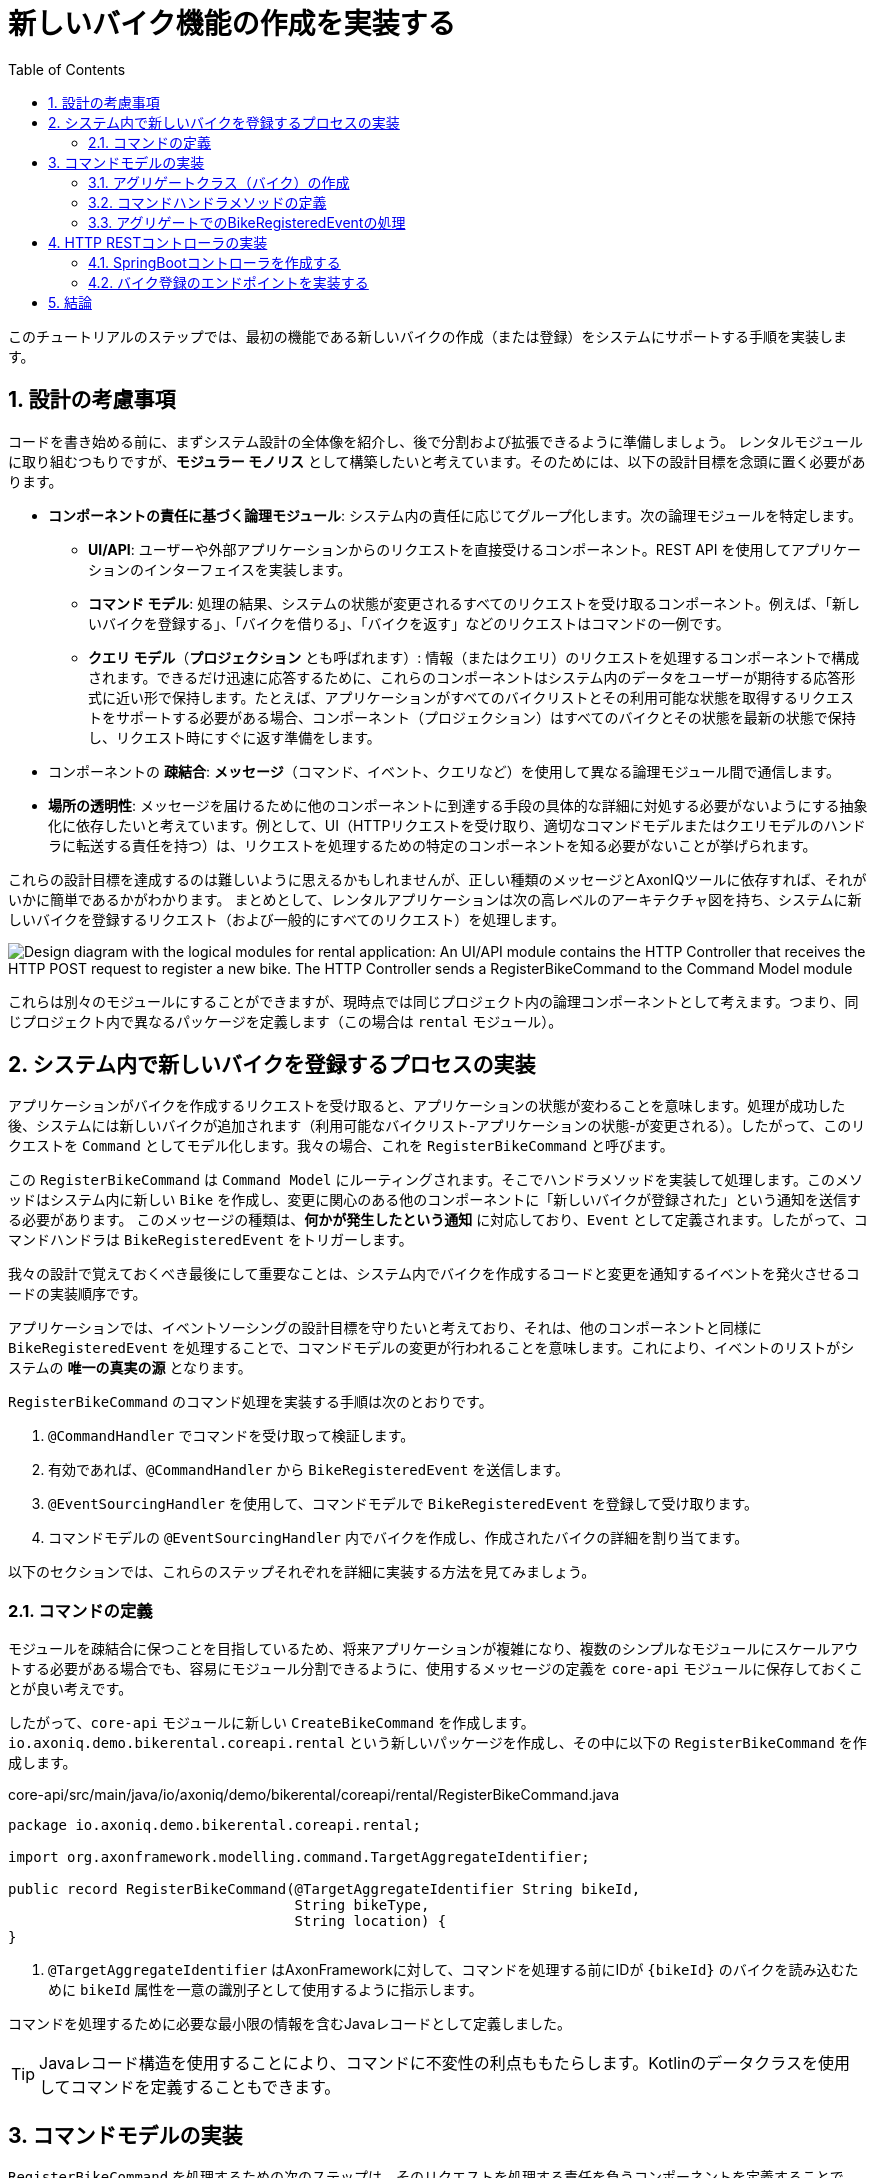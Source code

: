 :toc: left
:toclevels: 5
:sectnums:
:stem:
:source-highlighter: coderay

= 新しいバイク機能の作成を実装する

このチュートリアルのステップでは、最初の機能である新しいバイクの作成（または登録）をシステムにサポートする手順を実装します。

== 設計の考慮事項

コードを書き始める前に、まずシステム設計の全体像を紹介し、後で分割および拡張できるように準備しましょう。
レンタルモジュールに取り組むつもりですが、*モジュラー モノリス* として構築したいと考えています。そのためには、以下の設計目標を念頭に置く必要があります。

* *コンポーネントの責任に基づく論理モジュール*: システム内の責任に応じてグループ化します。次の論理モジュールを特定します。

** *UI/API*: ユーザーや外部アプリケーションからのリクエストを直接受けるコンポーネント。REST API を使用してアプリケーションのインターフェイスを実装します。
** *コマンド モデル*: 処理の結果、システムの状態が変更されるすべてのリクエストを受け取るコンポーネント。例えば、「新しいバイクを登録する」、「バイクを借りる」、「バイクを返す」などのリクエストはコマンドの一例です。
** *クエリ モデル*（*プロジェクション* とも呼ばれます）: 情報（またはクエリ）のリクエストを処理するコンポーネントで構成されます。できるだけ迅速に応答するために、これらのコンポーネントはシステム内のデータをユーザーが期待する応答形式に近い形で保持します。たとえば、アプリケーションがすべてのバイクリストとその利用可能な状態を取得するリクエストをサポートする必要がある場合、コンポーネント（プロジェクション）はすべてのバイクとその状態を最新の状態で保持し、リクエスト時にすぐに返す準備をします。

* コンポーネントの *疎結合*: *メッセージ*（コマンド、イベント、クエリなど）を使用して異なる論理モジュール間で通信します。
* *場所の透明性*: メッセージを届けるために他のコンポーネントに到達する手段の具体的な詳細に対処する必要がないようにする抽象化に依存したいと考えています。例として、UI（HTTPリクエストを受け取り、適切なコマンドモデルまたはクエリモデルのハンドラに転送する責任を持つ）は、リクエストを処理するための特定のコンポーネントを知る必要がないことが挙げられます。

これらの設計目標を達成するのは難しいように思えるかもしれませんが、正しい種類のメッセージとAxonIQツールに依存すれば、それがいかに簡単であるかがわかります。
まとめとして、レンタルアプリケーションは次の高レベルのアーキテクチャ図を持ち、システムに新しいバイクを登録するリクエスト（および一般的にすべてのリクエスト）を処理します。

image::images/logic-diagram.png[Design diagram with the logical modules for rental application: An UI/API module contains the HTTP Controller that receives the HTTP POST request to register a new bike. The HTTP Controller sends a RegisterBikeCommand to the Command Model module, including a CommandHandler to maintain the Bike aggregates. After processing a RegisterBikeCommand, the CommandHandler sends a BikeRegisteredEvent to the Query Model module, which keeps a Projection with the data stored on a DB. The Projection on the QueryModel also receives and handles a GetBikesQuery that can be sent from another Controller in the UI/API module.]

これらは別々のモジュールにすることができますが、現時点では同じプロジェクト内の論理コンポーネントとして考えます。つまり、同じプロジェクト内で異なるパッケージを定義します（この場合は `rental` モジュール）。

== システム内で新しいバイクを登録するプロセスの実装

:needs-improvement: メッセージの種類とコマンドメッセージが何であるかの参照を追加します。

アプリケーションがバイクを作成するリクエストを受け取ると、アプリケーションの状態が変わることを意味します。処理が成功した後、システムには新しいバイクが追加されます（利用可能なバイクリスト-アプリケーションの状態-が変更される）。したがって、このリクエストを `Command` としてモデル化します。我々の場合、これを `RegisterBikeCommand` と呼びます。

この `RegisterBikeCommand` は `Command Model` にルーティングされます。そこでハンドラメソッドを実装して処理します。このメソッドはシステム内に新しい `Bike` を作成し、変更に関心のある他のコンポーネントに「新しいバイクが登録された」という通知を送信する必要があります。
このメッセージの種類は、*何かが発生したという通知* に対応しており、`Event` として定義されます。したがって、コマンドハンドラは `BikeRegisteredEvent` をトリガーします。

我々の設計で覚えておくべき最後にして重要なことは、システム内でバイクを作成するコードと変更を通知するイベントを発火させるコードの実装順序です。

anchor:design-command-handler[]アプリケーションでは、イベントソーシングの設計目標を守りたいと考えており、それは、他のコンポーネントと同様に `BikeRegisteredEvent` を処理することで、コマンドモデルの変更が行われることを意味します。これにより、イベントのリストがシステムの *唯一の真実の源* となります。

:needs-improvement: イベントソーシングが何を意味し、その利点に関するより詳細なレビューへの参照を追加します。

`RegisterBikeCommand` のコマンド処理を実装する手順は次のとおりです。

1. `@CommandHandler` でコマンドを受け取って検証します。
2. 有効であれば、`@CommandHandler` から `BikeRegisteredEvent` を送信します。
3. `@EventSourcingHandler` を使用して、コマンドモデルで `BikeRegisteredEvent` を登録して受け取ります。
4. コマンドモデルの `@EventSourcingHandler` 内でバイクを作成し、作成されたバイクの詳細を割り当てます。

以下のセクションでは、これらのステップそれぞれを詳細に実装する方法を見てみましょう。

=== コマンドの定義

モジュールを疎結合に保つことを目指しているため、将来アプリケーションが複雑になり、複数のシンプルなモジュールにスケールアウトする必要がある場合でも、容易にモジュール分割できるように、使用するメッセージの定義を `core-api` モジュールに保存しておくことが良い考えです。

したがって、`core-api` モジュールに新しい `CreateBikeCommand` を作成します。 `io.axoniq.demo.bikerental.coreapi.rental` という新しいパッケージを作成し、その中に以下の `RegisterBikeCommand` を作成します。

[source,java]
.core-api/src/main/java/io/axoniq/demo/bikerental/coreapi/rental/RegisterBikeCommand.java
----
package io.axoniq.demo.bikerental.coreapi.rental;

import org.axonframework.modelling.command.TargetAggregateIdentifier;

public record RegisterBikeCommand(@TargetAggregateIdentifier String bikeId,
                                  String bikeType,
                                  String location) {
}
----

<1> `@TargetAggregateIdentifier` はAxonFrameworkに対して、コマンドを処理する前にIDが `{bikeId}` のバイクを読み込むために `bikeId` 属性を一意の識別子として使用するように指示します。

コマンドを処理するために必要な最小限の情報を含むJavaレコードとして定義しました。

TIP: Javaレコード構造を使用することにより、コマンドに不変性の利点ももたらします。Kotlinのデータクラスを使用してコマンドを定義することもできます。

== コマンドモデルの実装

:needs-improvement: アグリゲートが何であるか、それがDDDとどう関連しているかの説明へのリンクを追加します。

`RegisterBikeCommand` を処理するための次のステップは、そのリクエストを処理する責任を負うコンポーネントを定義することです。例として、DDD設計モデルに従っており、このモデルではシステムの状態をモデル化するために *アグリゲート* の概念に依存しています。そして、Axon Framew 主は `Aggregate` を使用して、特定のメッセージを受け取るときにフレームワークが呼び出すメソッドを（注釈を介して）指定します。

=== アグリゲートクラス（バイク）の作成

したがって、バイクを登録、貸し出し、戻すリクエストの処理に関連するアプリケーションの状態を表すアグリゲート（またはエンティティ）を作成することから始めます。

NOTE: 複雑なシステムでは、コマンドおよびクエリモデルを設計するために、システムがサポートする相互作用と機能の事前分析に基づくいくつかのテクニックがあります。 *イベント ストーミング* および *イベント モデリング* は、システムを分析し、さまざまなコマンド、イベント、クエリ、アグリゲートを抽出するための貴重なテクニックです。

:needs-improvement: これらのブログ記事がaxoniq.ioコーポレートサイトの新しい場所に移動したら、開発者ポータルからのブログ記事へのリンクを追加します。

`Bike` クラスを作成して、アグリゲートをモデル化することから始めましょう。

[source,java]
.rental/src/main/java/io/axoniq/demo/bikerental/rental/command/Bike.java
----
@Aggregate <.>
public class Bike {
    @AggregateIdentifier<.>
    private String bikeId;

    private boolean isAvailable;
    private String reservedBy;
    private boolean reservationConfirmed;

    public Bike() {<.>
    }
}

----
<.> クラスには `org.axonframework.spring.stereotype.Aggregate` 注釈を付けます。これにより、Axon Frameworkは、コマンドモデルコンポーネントが受け取るコマンドおよびイベントに基づいて、バイクのインスタンスのライフサイクルを処理します。
<.> バイクのインスタンスの一意の識別子を保持する属性を、`org.axonframework.modeling.command.AggregateIdentifier` 説明で設計します。
<.> Axon Frameworkがバイクの新しいインスタンスを作成し、そのフィールドを状態で入力する前に、コマンドまたはイベントを処理するメソッドを呼び出すため、デフォルトのJavaコンストラクタも必要です。

=== コマンドハンドラメソッドの定義

アプリケーションで `RegisterBikeCommand` を処理するには、コマンドを引数として受け取るメソッドを `Bike` クラスに定義する必要があります。コマンドを受け取った際にそのメソッドを呼び出すように指示するため、Axon Frameworkが提供する `@CommandHandler` 注釈を追加します。

この場合、`RegisterBikeCommand` はバイクの新しいインスタンスを作成するリクエストであるため、コンストラクタを使用してコマンドハンドラを定義する必要があります。

[source,java]
----
@Aggregate
public class Bike {
    @AggregateIdentifier
    private String bikeId;

    private boolean isAvailable;
    private String reservedBy;
    private boolean reservationConfirmed;

    public Bike() {
    }

    @CommandHandler<.>
    public Bike(RegisterBikeCommand command) {<.>
        var seconds = Instant.now().getEpochSecond();
        if (seconds % 5 ==0) {
            throw new IllegalStateException("Can't accept new bikes right now");
        }

        apply(new BikeRegisteredEvent(command.bikeId(), command.bikeType(), command.location()));<.>
    }
}

----
<.> `org.axonframework.commandhandling.CommandHandler` 注釈は、Axon Frameworkにこのメソッドをコマンドの受信時に呼び出すように指示します。
<.> 引数の型は、そのコマンドの種類をAxon Frameworkに示し、どのタイプのコマンドがこのメソッドの呼び出しにリンクされるべきかを示します。
<.> `AggregateLifecycle.apply()` 静的メソッドが呼び出され、システムの状態の変化を通知するイベントを送信されます。この場合、「バイクが登録されました」という通知を行います。

[NOTE]
====
コマンドハンドラ内では、`Bike` インスタンスの内部プロパティは変更していません。
一般的な規則として、`Command Handler design considerations` で議論したように、次の手順に従います。
1. 受け取ったコマンドが有効であり、処理可能であることを検証します（必要に応じて）。
2. コマンドが有効であるためバイクが登録されたことを通知するメッセージを送信します。
新しく登録された `Bike` インスタンスのプロパティを設定する作業は、後のステップで、コマンドモデルが `BikeRegisteredEvent` の受信に反応する際に行います。
====

=== アグリゲートでのBikeRegisteredEventの処理

:needs-improvement: ここでイベントソーシングとその利点に関する詳細な参照が必要です。

システムを *イベントソーシング* の原則に従って設計したいと考えており、それはイベントの集合を *唯一の真実の源* として使用して、システム内のコンポーネントの状態を構築または更新することを意味します。
これはつまり、`BikeRegisteredEvent` をコマンドモデル（今回は `Bike` アグリゲート）におけるステートチェンジのトリガーとしても使用することを意味します。
アグリゲート内でイベントに反応するためには、`BikeRegisteredEvent` イベントを引数として受け取るメソッドを追加し、そのメソッドに `@EventSourcingHandler` 注釈を付ける必要があります。

[source,java]
.rental/src/main/java/io/axoniq/demo/bikerental/rental/command/Bike.java
----
@Aggregate
public class Bike {
    @AggregateIdentifier
    private String bikeId;

    private boolean isAvailable;
    private String reservedBy;
    private boolean reservationConfirmed;

    public Bike() {
    }

    @CommandHandler
    public Bike(RegisterBikeCommand command) {
        var seconds = Instant.now().getEpochSecond();
        if (seconds % 5 ==0) {
            throw new IllegalStateException("Can't accept new bikes right now");
        }

        apply(new BikeRegisteredEvent(command.bikeId(), command.bikeType(), command.location()));
    }

    @EventSourcingHandler<.>
    protected void handle(BikeRegisteredEvent event) {<.>
        this.bikeId = event.bikeId();
        this.isAvailable = true;
    }
}
----
<.> `EventSourcingHandler` 注釈により、このメソッドをイベントの受信にリンクするようにAxon Frameworkに指示します。
<.> Axon Frameworkは引数の型を使用してこのメソッドを特定のタイプのイベントにリンクします。

メソッドの実装では、イベントに提供された情報を使用して、最終的にバイクのプロパティ（モデルの状態）を設定します。

NOTE: `EventSourcingHandler` は、コマンドハンドラによるイベント公開の直後に呼び出されます。ただし、将来的には、同じ `bikeId` の以前のすべてのイベントを再生しての更新が必要な場合にも呼び出されます。

CAUTION: `EventSourcingHandler` メソッド内でイベントに対する検証や変更の無効化は行わないでください。イベントの受信とメソッドの呼び出しは、コマンドが既に処理されたことを示します。従って、これらの変更を無視したり拒否したりすることはできません。なぜなら、これらの変更はすでに起こったことだからです。

このステップで、システムに新しいバイクを登録するリクエストを表すコマンドを処理するためのコードが完了しました。

== HTTP RESTコントローラの実装

このセクションでは、システムのUI 層を実装します。 UI 層は、アプリケーションが提供する外部世界とのインターフェースを表します。
例では、いくつかのエンドポイントを提供するRESTサービスインターフェースで開始します。これにより、サードパーティのアプリケーションがシステムを呼び出すことができます。このREST インターフェースは、ユーザーまたは別のシステムからのリクエストを受け入れ、内部で対応するコマンドを作成して送信する方法を示すために便利です。

=== SpringBootコントローラを作成する

コントローラのために、シンプルなSpring `@RestController` を作成し、Axon Frameworkが提供するいくつかのコンポーネントを設定します：

- *`CommandGateway`*: Axon Frameworkが提供する抽象メカニズム。これによりコントローラはシステムに登録されたコマンドハンドラの数や場所を知らずにコマンドを送信できます。
- *`QueryGateway`*: `CommandGateway`と同様の抽象化で、今度はクエリリクエストを配信し、その応答を待つことを目的としています。

[NOTE]
====
現在は `CommandGateway` を使用するだけですが、後でシステムから情報を取得するためのリクエスト処理を実装する際に `QueryGateway` も必要となるため、`@RestController` に追加します。

段階的にコードを実装することを好む場合は、今は `CommandGateway` だけを追加してください。最初のクエリのコードを実装するときに `QueryGateway` フィールドとその初期化を追加できます。
====

これらの2つのコンポーネントの抽象化は、`@RestController` がシステム内のさまざまなクエリハンドラーおよびコマンドハンドラーから分離されるのを助けます。Axon Framework はクエリやコマンドのルーティングと通信パターンの処理に必要な適切な実装を注入します。

したがって、コントローラはハンドラーに関する詳細を追跡する必要がありません。この特性は *Location Transparency*（位置透明性）として知られ、後でアプリケーションを容易にスケールアウトできる機能の1つです。コマンドハンドラーの実装を別のモジュールに移動し、別のマシンにデプロイしても、コマンドを送信するコードを変更する必要がありません。

コントローラを `io.axoniq.demo.bikerental.rental.ui` パッケージに配置します。以下の内容で `RentalController` クラスを作成します。

[source,java]
.rental/src/main/java/io/axoniq/demo/bikerental/rental/ui/RentalController.java
----
@RestController<.>
@RequestMapping("/")<.>
public class RentalController {

    private final CommandGateway commandGateway;<.>
    private final QueryGateway queryGateway;<.>

    private final BikeRentalDataGenerator bikeRentalDataGenerator;

    public RentalController(CommandGateway commandGateway, QueryGateway queryGateway, BikeRentalDataGenerator bikeRentalDataGenerator) {<.>
        this.commandGateway = commandGateway;
        this.queryGateway = queryGateway;
        this.bikeRentalDataGenerator = bikeRentalDataGenerator;
    }

}
----
<.> `@RestController` SpringBoot アノテーションは、このコンポーネントがRESTエンドポイントを定義することを示します。
<.> `@RequestMapping` SpringBoot アノテーションは、このコントローラが処理するすべてのエンドポイントのルートパスを示します。
<.> コマンドを送信するために使用する `CommandGateway`。
<.> 後でクエリリクエストを送信し、その応答を待つために使用する `QueryGateway`。
<.> `CommandGateway` および `QueryGateway` を引数として受け取るコンストラクタを定義します。Axon Framework によって提供された適切な実装がSpringによって提供さます。

=== バイク登録のエンドポイントを実装する

新しいバイクを登録するためのHTTPリクエストを処理するメソッドをコントローラに追加する必要があります。システムで新しいバイクを作成するには、リクエストにバイクの種類と登録される場所を提供する必要があります。

このエンドポイントのリクエストフォーマットは次のようにします:

    POST /bikes?bikeType={bikeType}&location={city}

NOTE: 新しい要素をシステムに登録するRESTエンドポイントを設計するときは、POSTリクエストを使用し、作成するエンティティの情報を本文に含めるのが一般的です。この最初の例では、簡単のためにリクエストのパラメータとしてバイクの詳細を受け取ります。

これらのリクエストを処理するエンドポイントを実装するには、次のメソッドを `RentalController` に追加します:

[source,java]
.rental/src/main/java/io/axoniq/demo/bikerental/rental/ui/RentalController.java
----
@RestController
@RequestMapping("/")
public class RentalController {

    private final CommandGateway commandGateway;
    private final QueryGateway queryGateway;

    private final BikeRentalDataGenerator bikeRentalDataGenerator;

    public RentalController(CommandGateway commandGateway, QueryGateway queryGateway, BikeRentalDataGenerator bikeRentalDataGenerator) {
        this.commandGateway = commandGateway;
        this.queryGateway = queryGateway;
        this.bikeRentalDataGenerator = bikeRentalDataGenerator;
    }

    @PostMapping("/bikes")<.>
    public CompletableFuture<String> registerBike(
            @RequestParam("bikeType") String bikeType,<.>
            @RequestParam("location") String location) {<.>

        RegisterBikeCommand registerBikeCommand =
                new RegisterBikeCommand(<.>
                        UUID.randomUUID().toString(),<.>
                        bikeType,
                        location);

        CompletableFuture<String> commandResult =
                commandGateway.send(registerBikeCommand);<.>

        return commandResult;<.>
    }
}
----
<.> `@PostMapping` はこのメソッドが `POST /bike` リクエストを受信したときに実行されることを示します。
<.> `bikeType` 引数はリクエストの同じ名前のパラメータから抽出されます。
<.> `location` 引数はリクエストのURLから同じ名前のパラメータの値で埋められます。
<.> コマンドモデルでコマンドを送信するために必要な `RegisterBikeCommand` を作成する必要があります。
<.> コマンドはバイクの一意のIDを要求します。このリクエストは新しいバイクの作成を表すため、コントローラで一意のIDを作成することにしました。
<.> コマンドを Axon Framework によって提供される `CommandGateway` 抽象化を介して送信します。
<.> コマンドはコマンドハンドラーにディスパッチされます。それはコマンドの実行結果を含む `CompletableFuture` を返します。

注記: 既定では、Axon Framework は作成されたバイクのIDを返します。コマンドハンドラーにコマンドを配信する際にエラーが発生した場合（例: `RegisterBikeCommand` に対して登録されたコマンドハンドラーがないため）、CompletableFuture はエラーを含みます。

:needs-improvement: "コマンドのルーティングパターンと通信の意味、および AxonFramework がコマンドハンドラーに応じてエラーまたは成功値を返す方法を説明するリンクを追加してください。"

== 結論

このセクションでは、システムに新しいバイクを登録するためのリクエストを処理するために必要なコードを実装しました。

以下の画像は、実装したデザインを表しています。

.新しいバイクを登録するためのメッセージのフローを示す図
image::images/RegisterBikeCommand.png[新しいバイクを登録するリクエストの処理フローを示す図: 最初に RentalController で POST HTTP リクエストを受信します。次に、RentalController は CommandGateway を通じて RegisterBikeCommand を送信します。RegisterBikeCommand は Bike Aggregate の @CommandHandler メソッドに配信されます。コマンドハンドラーはコマンドを検証し、このタイプのイベントに "関心のある" 他の外部モジュールに送信される BikeRegisteredEvent を送信します。@EventSourcingHandler も Bike 集約でイベントを処理し、最終的にコマンドの値をバイク集約のプライベートフィールドに割り当てて内部状態を更新します。]

アプリケーションを実行して動作を確認できます。次のセクションでは、開発環境からdockerを使用してAxonFrameworkアプリケーション全体を実行する手順を説明します。